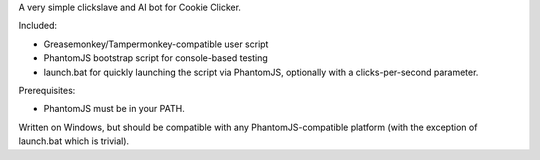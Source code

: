 A very simple clickslave and AI bot for Cookie Clicker.

Included:

- Greasemonkey/Tampermonkey-compatible user script
- PhantomJS bootstrap script for console-based testing
- launch.bat for quickly launching the script via PhantomJS,
  optionally with a clicks-per-second parameter.

Prerequisites:

- PhantomJS must be in your PATH.

Written on Windows, but should be compatible with any
PhantomJS-compatible platform (with the exception of launch.bat which
is trivial).
